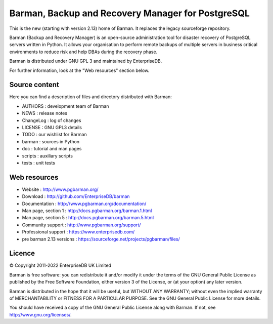 Barman, Backup and Recovery Manager for PostgreSQL
==================================================

This is the new (starting with version 2.13) home of Barman. It replaces
the legacy sourceforge repository.

Barman (Backup and Recovery Manager) is an open-source administration
tool for disaster recovery of PostgreSQL servers written in Python. It
allows your organisation to perform remote backups of multiple servers
in business critical environments to reduce risk and help DBAs during
the recovery phase.

Barman is distributed under GNU GPL 3 and maintained by EnterpriseDB.

For further information, look at the "Web resources" section below.

Source content
--------------

Here you can find a description of files and directory distributed with
Barman:

-  AUTHORS : development team of Barman
-  NEWS : release notes
-  ChangeLog : log of changes
-  LICENSE : GNU GPL3 details
-  TODO : our wishlist for Barman
-  barman : sources in Python
-  doc : tutorial and man pages
-  scripts : auxiliary scripts
-  tests : unit tests

Web resources
-------------

-  Website : http://www.pgbarman.org/
-  Download : http://github.com/EnterpriseDB/barman
-  Documentation : http://www.pgbarman.org/documentation/
-  Man page, section 1 : http://docs.pgbarman.org/barman.1.html
-  Man page, section 5 : http://docs.pgbarman.org/barman.5.html
-  Community support : http://www.pgbarman.org/support/
-  Professional support : https://www.enterprisedb.com/
-  pre barman 2.13 versions : https://sourceforge.net/projects/pgbarman/files/

Licence
-------

© Copyright 2011-2022 EnterpriseDB UK Limited

Barman is free software: you can redistribute it and/or modify it under
the terms of the GNU General Public License as published by the Free
Software Foundation, either version 3 of the License, or (at your
option) any later version.

Barman is distributed in the hope that it will be useful, but WITHOUT
ANY WARRANTY; without even the implied warranty of MERCHANTABILITY or
FITNESS FOR A PARTICULAR PURPOSE. See the GNU General Public License for
more details.

You should have received a copy of the GNU General Public License along
with Barman. If not, see http://www.gnu.org/licenses/.
